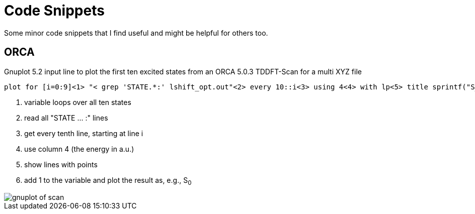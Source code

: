 = Code Snippets

Some minor code snippets that I find useful and might be helpful for others too.

== ORCA

.Gnuplot 5.2 input line to plot the first ten excited states from an ORCA 5.0.3 TDDFT-Scan for a multi XYZ file
[source]
--
plot for [i=0:9]<1> "< grep 'STATE.*:' lshift_opt.out"<2> every 10::i<3> using 4<4> with lp<5> title sprintf("S_{%i}", i+1)<6>
--
<1> variable loops over all ten states
<2> read all "STATE ... :" lines
<3> get every tenth line, starting at line i
<4> use column 4 (the energy in a.u.)
<5> show lines with points
<6> add 1 to the variable and plot the result as, e.g., S~0~

image::images/gnuplot_of_scan.png[]
